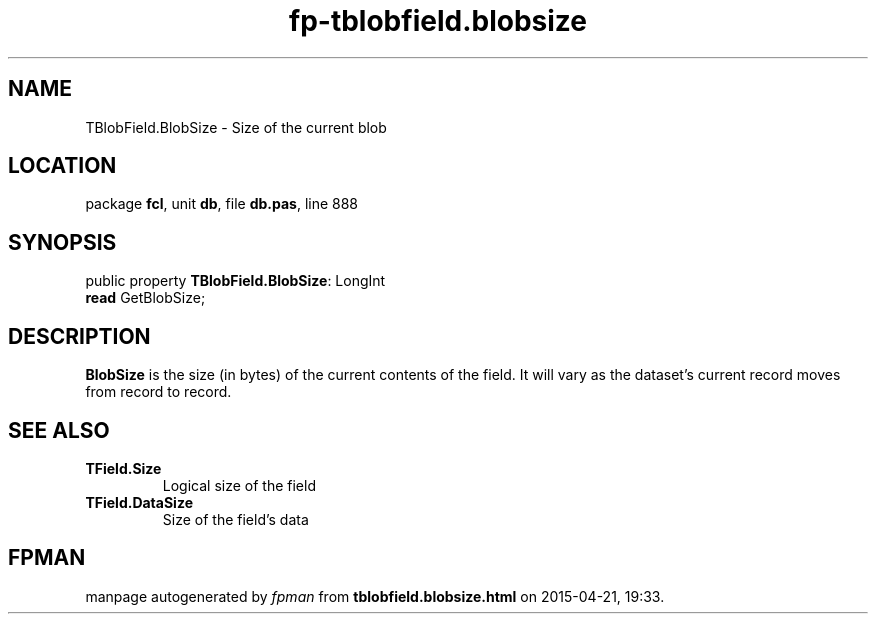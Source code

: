 .\" file autogenerated by fpman
.TH "fp-tblobfield.blobsize" 3 "2014-03-14" "fpman" "Free Pascal Programmer's Manual"
.SH NAME
TBlobField.BlobSize - Size of the current blob
.SH LOCATION
package \fBfcl\fR, unit \fBdb\fR, file \fBdb.pas\fR, line 888
.SH SYNOPSIS
public property \fBTBlobField.BlobSize\fR: LongInt
  \fBread\fR GetBlobSize;
.SH DESCRIPTION
\fBBlobSize\fR is the size (in bytes) of the current contents of the field. It will vary as the dataset's current record moves from record to record.


.SH SEE ALSO
.TP
.B TField.Size
Logical size of the field
.TP
.B TField.DataSize
Size of the field's data

.SH FPMAN
manpage autogenerated by \fIfpman\fR from \fBtblobfield.blobsize.html\fR on 2015-04-21, 19:33.

